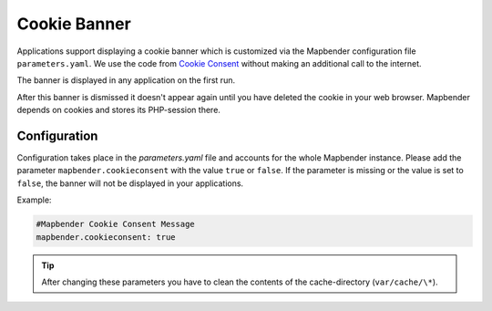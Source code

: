 .. _cookieconsent:

Cookie Banner
=============

Applications support displaying a cookie banner which is customized via the Mapbender configuration file ``parameters.yaml``. We use the code from `Cookie Consent <https://cookieconsent.insites.com/>`_ without making an additional call to the internet.

The banner is displayed in any application on the first run.

.. image:: ../../../figures/cookiebanner.png
           :scale: 80

After this banner is dismissed it doesn't appear again until you have deleted the cookie in your web browser. Mapbender depends on cookies and stores its PHP-session there.


Configuration
-------------

Configuration takes place in the *parameters.yaml* file and accounts for the whole Mapbender instance. Please add the parameter ``mapbender.cookieconsent`` with the value ``true`` or ``false``. If the parameter is missing or the value is set to ``false``, the banner will not be displayed in your applications.

Example:

.. code-block:: yaml

    #Mapbender Cookie Consent Message
    mapbender.cookieconsent: true


.. tip:: After changing these parameters you have to clean the contents of the cache-directory (``var/cache/\*``).